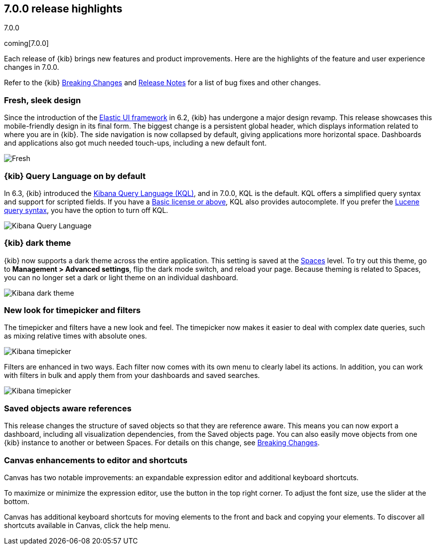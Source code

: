 [[release-highlights-7.0.0]]
== 7.0.0 release highlights
++++
<titleabbrev>7.0.0</titleabbrev>
++++
coming[7.0.0]

Each release of {kib} brings new features and product improvements. 
Here are the highlights of the feature and user experience changes in 7.0.0.

Refer to the {kib} <<breaking-changes-7.0, Breaking Changes>> and <<release-notes, 
Release Notes>> for a list of bug fixes and other changes.

//NOTE: The notable-highlights tagged regions are re-used in the
//Installation and Upgrade Guide

// tag::notable-highlights[]

// end::notable-highlights[]

[float]
=== Fresh, sleek design

Since the introduction of the https://elastic.github.io/eui/#/[Elastic UI framework] in 6.2, 
{kib} has undergone a major design revamp. This release showcases this mobile-friendly design in its 
final form. The biggest change is a persistent global header, which 
displays information related to where you are in {kib}. The side navigation 
is now collapsed by default, giving applications more horizontal space. 
Dashboards and applications also got much needed touch-ups, including a new 
default font.

[role="screenshot"]
image::images/highlights-7.0.0-design.png[Fresh, sleek Kibana design]

[float]
=== {kib} Query Language on by default

In 6.3, {kib} introduced the <<kuery-query, Kibana Query Language (KQL)>>, and in 7.0.0, 
KQL is the default.  KQL offers a simplified query syntax and support for 
scripted fields. If you have a https://www.elastic.co/subscriptions[Basic license or above], KQL also provides 
autocomplete. If you prefer the <<lucene-query, Lucene query syntax>>, you have the option 
to turn off KQL.

[role="screenshot"]
image::images/highlights-7.0.0-kql.png[Kibana Query Language]

[float]
=== {kib} dark theme

{kib} now supports a dark theme across the entire application. This setting is saved 
at the <<xpack-spaces, Spaces>> level. To try out this theme, go to *Management > 
Advanced settings*, flip the dark mode switch, and reload your page. Because 
theming is related to Spaces, you can no longer set a dark or light theme on 
an individual dashboard.

[role="screenshot"]
image::images/highlights-7.0.0-dark-theme.png[Kibana dark theme]

[float]
=== New look for timepicker and filters

The timepicker and filters have a new look and feel.
The timepicker now makes it easier to deal with 
complex date queries, such as mixing relative times with absolute ones. 

[role="screenshot"]
image::images/highlights-7.0.0-timepicker.png[Kibana timepicker]

Filters are enhanced in two ways.  Each filter now comes with its own menu to 
clearly label its actions. In addition, you can work with filters in bulk and 
apply them from your dashboards and saved searches.

[role="screenshot"]
image::images/highlights-7.0.0-filters.png[Kibana timepicker]

[float]
=== Saved objects aware references

This release changes the structure of saved objects so that they are reference aware. 
This means you can now export a dashboard,
including all visualization dependencies, from the Saved objects page. 
You can also easily move objects from one {kib} instance to another or 
between Spaces. For details on this change, see 
<<breaking-changes-7.0, Breaking Changes>>.

[float]
=== Canvas enhancements to editor and shortcuts

Canvas has two notable improvements: an expandable expression editor and 
additional keyboard shortcuts. 

To maximize or minimize the expression editor, 
use the button in the top right corner. To adjust the font size, use the slider 
at the bottom.

Canvas has additional keyboard shortcuts for moving elements to the front and 
back and copying your elements. To discover all shortcuts available in Canvas, 
click the help menu.

